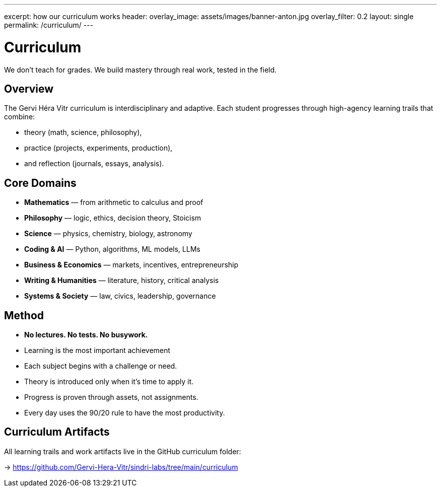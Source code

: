 ---
excerpt: how our curriculum works
header:
  overlay_image: assets/images/banner-anton.jpg
  overlay_filter: 0.2
layout: single
permalink: /curriculum/
---

= Curriculum

We don’t teach for grades. We build mastery through real work, tested in the field.

== Overview

The Gervi Héra Vitr curriculum is interdisciplinary and adaptive.
Each student progresses through high-agency learning trails that combine:

- theory (math, science, philosophy),
- practice (projects, experiments, production),
- and reflection (journals, essays, analysis).

== Core Domains

* **Mathematics** — from arithmetic to calculus and proof
* **Philosophy** — logic, ethics, decision theory, Stoicism
* **Science** — physics, chemistry, biology, astronomy
* **Coding & AI** — Python, algorithms, ML models, LLMs
* **Business & Economics** — markets, incentives, entrepreneurship
* **Writing & Humanities** — literature, history, critical analysis
* **Systems & Society** — law, civics, leadership, governance

== Method

- **No lectures. No tests. No busywork.**
- Learning is the most important achievement
- Each subject begins with a challenge or need.
- Theory is introduced only when it’s time to apply it.
- Progress is proven through assets, not assignments.
- Every day uses the 90/20 rule to have the most productivity.

== Curriculum Artifacts

All learning trails and work artifacts live in the GitHub curriculum folder:

-> https://github.com/Gervi-Hera-Vitr/sindri-labs/tree/main/curriculum
